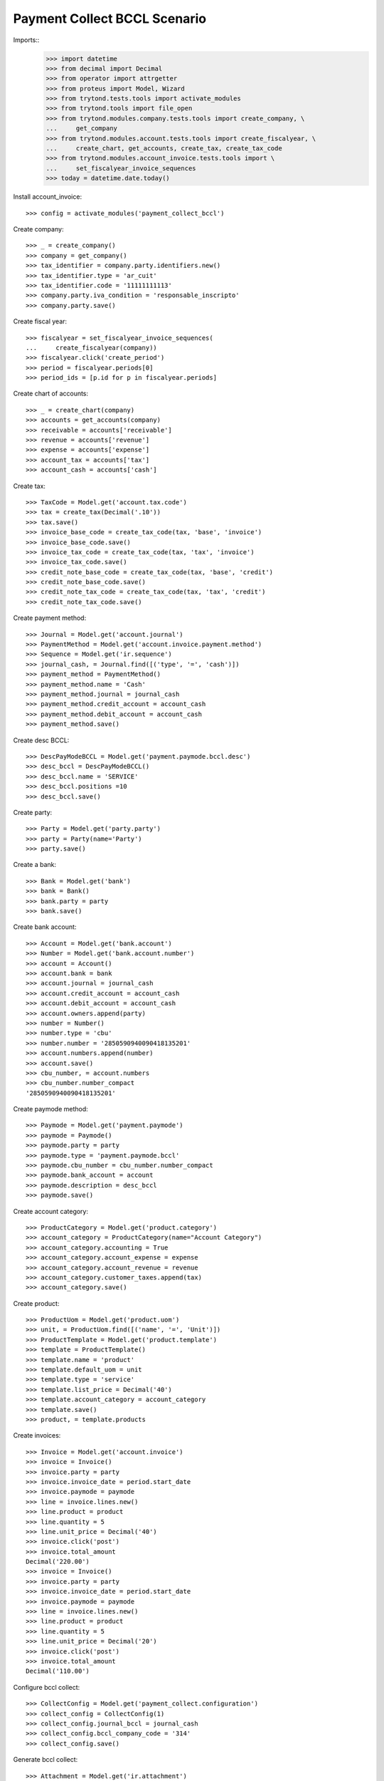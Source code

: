 =============================
Payment Collect BCCL Scenario
=============================

Imports::
    >>> import datetime
    >>> from decimal import Decimal
    >>> from operator import attrgetter
    >>> from proteus import Model, Wizard
    >>> from trytond.tests.tools import activate_modules
    >>> from trytond.tools import file_open
    >>> from trytond.modules.company.tests.tools import create_company, \
    ...     get_company
    >>> from trytond.modules.account.tests.tools import create_fiscalyear, \
    ...     create_chart, get_accounts, create_tax, create_tax_code
    >>> from trytond.modules.account_invoice.tests.tools import \
    ...     set_fiscalyear_invoice_sequences
    >>> today = datetime.date.today()

Install account_invoice::

    >>> config = activate_modules('payment_collect_bccl')

Create company::

    >>> _ = create_company()
    >>> company = get_company()
    >>> tax_identifier = company.party.identifiers.new()
    >>> tax_identifier.type = 'ar_cuit'
    >>> tax_identifier.code = '11111111113'
    >>> company.party.iva_condition = 'responsable_inscripto'
    >>> company.party.save()

Create fiscal year::

    >>> fiscalyear = set_fiscalyear_invoice_sequences(
    ...     create_fiscalyear(company))
    >>> fiscalyear.click('create_period')
    >>> period = fiscalyear.periods[0]
    >>> period_ids = [p.id for p in fiscalyear.periods]

Create chart of accounts::

    >>> _ = create_chart(company)
    >>> accounts = get_accounts(company)
    >>> receivable = accounts['receivable']
    >>> revenue = accounts['revenue']
    >>> expense = accounts['expense']
    >>> account_tax = accounts['tax']
    >>> account_cash = accounts['cash']

Create tax::

    >>> TaxCode = Model.get('account.tax.code')
    >>> tax = create_tax(Decimal('.10'))
    >>> tax.save()
    >>> invoice_base_code = create_tax_code(tax, 'base', 'invoice')
    >>> invoice_base_code.save()
    >>> invoice_tax_code = create_tax_code(tax, 'tax', 'invoice')
    >>> invoice_tax_code.save()
    >>> credit_note_base_code = create_tax_code(tax, 'base', 'credit')
    >>> credit_note_base_code.save()
    >>> credit_note_tax_code = create_tax_code(tax, 'tax', 'credit')
    >>> credit_note_tax_code.save()

Create payment method::

    >>> Journal = Model.get('account.journal')
    >>> PaymentMethod = Model.get('account.invoice.payment.method')
    >>> Sequence = Model.get('ir.sequence')
    >>> journal_cash, = Journal.find([('type', '=', 'cash')])
    >>> payment_method = PaymentMethod()
    >>> payment_method.name = 'Cash'
    >>> payment_method.journal = journal_cash
    >>> payment_method.credit_account = account_cash
    >>> payment_method.debit_account = account_cash
    >>> payment_method.save()

Create desc BCCL::

    >>> DescPayModeBCCL = Model.get('payment.paymode.bccl.desc')
    >>> desc_bccl = DescPayModeBCCL()
    >>> desc_bccl.name = 'SERVICE'
    >>> desc_bccl.positions =10
    >>> desc_bccl.save()

Create party::

    >>> Party = Model.get('party.party')
    >>> party = Party(name='Party')
    >>> party.save()

Create a bank::

    >>> Bank = Model.get('bank')
    >>> bank = Bank()
    >>> bank.party = party
    >>> bank.save()

Create bank account::

    >>> Account = Model.get('bank.account')
    >>> Number = Model.get('bank.account.number')
    >>> account = Account()
    >>> account.bank = bank
    >>> account.journal = journal_cash
    >>> account.credit_account = account_cash 
    >>> account.debit_account = account_cash
    >>> account.owners.append(party)
    >>> number = Number()
    >>> number.type = 'cbu'
    >>> number.number = '2850590940090418135201'
    >>> account.numbers.append(number)
    >>> account.save()
    >>> cbu_number, = account.numbers
    >>> cbu_number.number_compact
    '2850590940090418135201'

Create paymode method::

    >>> Paymode = Model.get('payment.paymode')
    >>> paymode = Paymode()
    >>> paymode.party = party
    >>> paymode.type = 'payment.paymode.bccl'
    >>> paymode.cbu_number = cbu_number.number_compact
    >>> paymode.bank_account = account
    >>> paymode.description = desc_bccl
    >>> paymode.save()

Create account category::

    >>> ProductCategory = Model.get('product.category')
    >>> account_category = ProductCategory(name="Account Category")
    >>> account_category.accounting = True
    >>> account_category.account_expense = expense
    >>> account_category.account_revenue = revenue
    >>> account_category.customer_taxes.append(tax)
    >>> account_category.save()

Create product::

    >>> ProductUom = Model.get('product.uom')
    >>> unit, = ProductUom.find([('name', '=', 'Unit')])
    >>> ProductTemplate = Model.get('product.template')
    >>> template = ProductTemplate()
    >>> template.name = 'product'
    >>> template.default_uom = unit
    >>> template.type = 'service'
    >>> template.list_price = Decimal('40')
    >>> template.account_category = account_category
    >>> template.save()
    >>> product, = template.products

Create invoices::

    >>> Invoice = Model.get('account.invoice')
    >>> invoice = Invoice()
    >>> invoice.party = party
    >>> invoice.invoice_date = period.start_date
    >>> invoice.paymode = paymode
    >>> line = invoice.lines.new()
    >>> line.product = product
    >>> line.quantity = 5
    >>> line.unit_price = Decimal('40')
    >>> invoice.click('post')
    >>> invoice.total_amount
    Decimal('220.00')
    >>> invoice = Invoice()
    >>> invoice.party = party 
    >>> invoice.invoice_date = period.start_date
    >>> invoice.paymode = paymode
    >>> line = invoice.lines.new()
    >>> line.product = product
    >>> line.quantity = 5
    >>> line.unit_price = Decimal('20')
    >>> invoice.click('post')
    >>> invoice.total_amount
    Decimal('110.00')

Configure bccl collect::

    >>> CollectConfig = Model.get('payment_collect.configuration')
    >>> collect_config = CollectConfig(1)
    >>> collect_config.journal_bccl = journal_cash
    >>> collect_config.bccl_company_code = '314'
    >>> collect_config.save()

Generate bccl collect::

    >>> Attachment = Model.get('ir.attachment')
    >>> payment_collect = Wizard('payment.collect.send')
    >>> payment_collect.form.csv_format = False
    >>> payment_collect.form.period = period
    >>> payment_collect.form.expiration_date = datetime.date(2019, 12, 31)
    >>> payment_collect.form.paymode_type = 'payment.paymode.bccl'
    >>> payment_collect.execute('generate_collect')
    >>> collect, = payment_collect.actions[0]
    >>> collect.monto_total
    Decimal('330.00')
    >>> collect.cantidad_registros == 2
    True
    >>> collect.period == period
    True
    >>> filename = 'MAIN314_%s.txt' % today.strftime("%d%m")
    >>> attachment = collect.attachments[1]
    >>> with file_open('payment_collect_bccl/tests/MAIN.txt', 'rb') as f:
    ...     attachment.data == f.read()
    True
